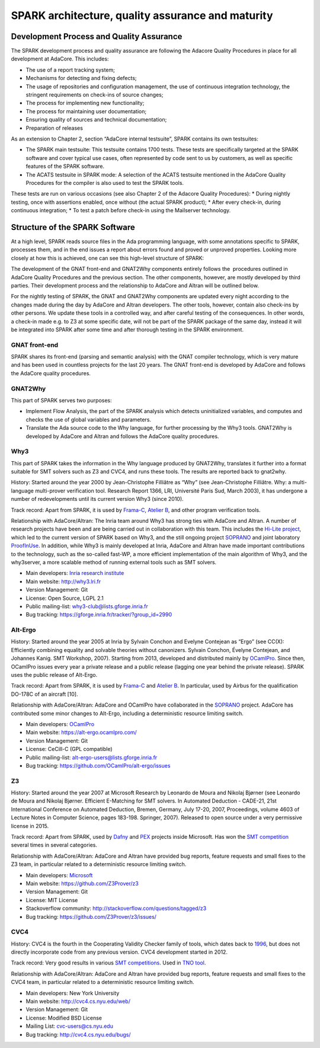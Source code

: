 SPARK architecture, quality assurance and maturity
==================================================

Development Process and Quality Assurance
-----------------------------------------

The SPARK development process and quality assurance are following the Adacore
Quality Procedures in place for all development at AdaCore. This includes:

* The use of a report tracking system;
* Mechanisms for detecting and fixing defects;
* The usage of repositories and configuration management, the use of continuous integration technology, the stringent requirements on check-ins of source changes;
* The process for implementing new functionality;
* The process for maintaining user documentation;
* Ensuring quality of sources and technical documentation;
* Preparation of releases

As an extension to Chapter 2, section “AdaCore internal testsuite”, SPARK
contains its own testsuites:

* The SPARK main testsuite: This testsuite contains 1700 tests. These tests are specifically targeted at the SPARK software and cover typical use cases, often represented by code sent to us by customers, as well as specific features of the SPARK software.
* The ACATS testsuite in SPARK mode: A selection of the ACATS testsuite mentioned in the AdaCore Quality Procedures for the compiler is also used to test the SPARK tools.

These tests are run on various occasions (see also Chapter 2 of the Adacore Quality Procedures): * During nightly testing, once with assertions enabled, once without (the actual SPARK product);
* After every check-in, during continuous integration;
* To test a patch before check-in using the Mailserver technology.

Structure of the SPARK Software
-------------------------------

At a high level, SPARK reads source files in the Ada programming language,
with some annotations specific to SPARK, processes them, and in the end issues
a report about errors found and proved or unproved properties. Looking more
closely at how this is achieved, one can see this high-level structure of
SPARK:

.. image:: /static/spark_structure.png


The development of the GNAT front-end and GNAT2Why components entirely follows
the  procedures outlined in AdaCore Quality Procedures and the previous
section. The other components, however, are mostly developed by third parties.
Their development process and the relationship to AdaCore and Altran will be
outlined below.

For the nightly testing of SPARK, the GNAT and GNAT2Why components are updated
every night according to the changes made during the day by AdaCore and Altran
developers. The other tools, however, contain also check-ins by other persons.
We update these tools in a controlled way, and after careful testing of the
consequences. In other words, a check-in made e.g. to Z3 at some specific
date, will not be part of the SPARK package of the same day, instead it will
be integrated into SPARK after some time and after thorough testing in the
SPARK environment.

GNAT front-end
^^^^^^^^^^^^^^

SPARK shares its front-end (parsing and semantic analysis) with the GNAT
compiler technology, which is very mature and has been used in countless
projects for the last 20 years. The GNAT front-end is developed by AdaCore and
follows the AdaCore quality procedures.

GNAT2Why
^^^^^^^^

This part of SPARK serves two purposes:

* Implement Flow Analysis, the part of the SPARK analysis which detects uninitialized variables, and computes and checks the use of global variables and parameters.
* Translate the Ada source code to the Why language, for further processing by the Why3 tools.  GNAT2Why is developed by AdaCore and Altran and follows the AdaCore quality procedures.

Why3
^^^^

This part of SPARK takes the information in the Why language produced by GNAT2Why, translates it further into a format suitable for SMT solvers such as Z3 and CVC4, and runs these tools. The results are reported back to gnat2why.

History: Started around the year 2000 by Jean-Christophe Filliâtre as “Why” (see Jean-Christophe Filliâtre. Why: a multi-language multi-prover verification tool. Research Report 1366, LRI, Université Paris Sud, March 2003), it has undergone a number of redevelopments until its current version Why3 (since 2010).

Track record: Apart from SPARK, it is used by `Frama-C <http://frama-c.com/>`_, `Atelier B <http://www.atelierb.eu/en/>`_, and other program verification tools.

Relationship with AdaCore/Altran: The Inria team around Why3 has strong ties with AdaCore and Altran. A number of research projects have been and are being carried out in collaboration with this team. This includes the `Hi-Lite project <http://www.open-do.org/projects/hi-lite/>`_, which led to the current version of SPARK based on Why3, and the still ongoing project `SOPRANO <http://soprano-project.fr/>`_ and joint laboratory `ProofInUse <http://www.spark-2014.org/proofinuse>`_. In addition, while Why3 is mainly developed at Inria, AdaCore and Altran have made important contributions to the technology, such as the so-called fast-WP, a more efficient implementation of the main algorithm of Why3, and the why3server, a more scalable method of running external tools such as SMT solvers.

* Main developers: `Inria research institute <http://toccata.lri.fr/>`_
* Main website: http://why3.lri.fr
* Version Management: Git
* License: Open Source, LGPL 2.1
* Public mailing-list: why3-club@lists.gforge.inria.fr
* Bug tracking: https://gforge.inria.fr/tracker/?group_id=2990

Alt-Ergo
^^^^^^^^

History: Started around the year 2005 at Inria by Sylvain Conchon and Evelyne
Contejean as “Ergo” (see CC(X): Efficiently combining equality and solvable
theories without canonizers. Sylvain Conchon, Évelyne Contejean, and Johannes
Kanig. SMT Workshop, 2007). Starting from 2013, developed and distributed
mainly by `OCamlPro <https://alt-ergo.ocamlpro.com/>`_. Since then, OCamlPro
issues every year a private release and a public release (lagging one year
behind the private release).  SPARK uses the public release of Alt-Ergo.

Track record: Apart from SPARK, it is used by `Frama-C <http://frama-c.com/>`_ and `Atelier B <http://www.atelierb.eu/en/>`_. In particular, used by Airbus for the qualification DO-178C of an aircraft [10].

Relationship with AdaCore/Altran: AdaCore and OCamlPro have collaborated in the
`SOPRANO <http://soprano-project.fr/>`_ project. AdaCore has contributed some minor
changes to Alt-Ergo, including a deterministic resource limiting switch.

* Main developers: `OCamlPro <https://alt-ergo.ocamlpro.com/>`_
* Main website: https://alt-ergo.ocamlpro.com/
* Version Management: Git
* License: CeCill-C (GPL compatible)
* Public mailing-list: alt-ergo-users@lists.gforge.inria.fr
* Bug tracking: https://github.com/OCamlPro/alt-ergo/issues

Z3
^^

History: Started around the year 2007 at Microsoft Research by Leonardo de
Moura and Nikolaj Bjørner (see Leonardo de Moura and Nikolaj Bjørner.
Efficient E-Matching for SMT solvers. In Automated Deduction - CADE-21, 21st
International Conference on Automated Deduction, Bremen, Germany, July 17-20,
2007, Proceedings, volume 4603 of Lecture Notes in Computer Science, pages
183-198. Springer, 2007). Released to open source under a very permissive
license in 2015.

Track record: Apart from SPARK, used by `Dafny
<https://www.microsoft.com/en-us/research/project/dafny-a-language-and-program-verifier-for-functional-correctness/>`_
and `PEX
<https://www.microsoft.com/en-us/research/project/pex-and-moles-isolation-and-white-box-unit-testing-for-net/>`_
projects inside Microsoft. Has won the `SMT competition
<http://smtcomp.sourceforge.net>`_ several times in several categories.

Relationship with AdaCore/Altran: AdaCore and Altran have provided bug
reports, feature requests and small fixes to the Z3 team, in particular
related to a deterministic resource limiting switch.

* Main developers: `Microsoft <https://z3.codeplex.com/>`_
* Main website: https://github.com/Z3Prover/z3
* Version Management: Git
* License: MIT License
* Stackoverflow community: http://stackoverflow.com/questions/tagged/z3
* Bug tracking: https://github.com/Z3Prover/z3/issues/

CVC4
^^^^

History: CVC4 is the fourth in the Cooperating Validity Checker family of tools, which dates back to `1996 <http://cvc4.cs.nyu.edu/web/#History_of_CVC>`_, but does not directly incorporate code from any previous version. CVC4 development started in 2012.

Track record: Very good results in various `SMT competitions <http://smtcomp.sourceforge.net>`_. Used in `TNO tool <http://torxakis.esi.nl/>`_.

Relationship with AdaCore/Altran: AdaCore and Altran have provided bug reports, feature requests and small fixes to the CVC4 team, in particular related to a deterministic resource limiting switch.

* Main developers: New York University
* Main website: http://cvc4.cs.nyu.edu/web/
* Version Management: Git
* License: Modified BSD License
* Mailing List: cvc-users@cs.nyu.edu
* Bug tracking: http://cvc4.cs.nyu.edu/bugs/
